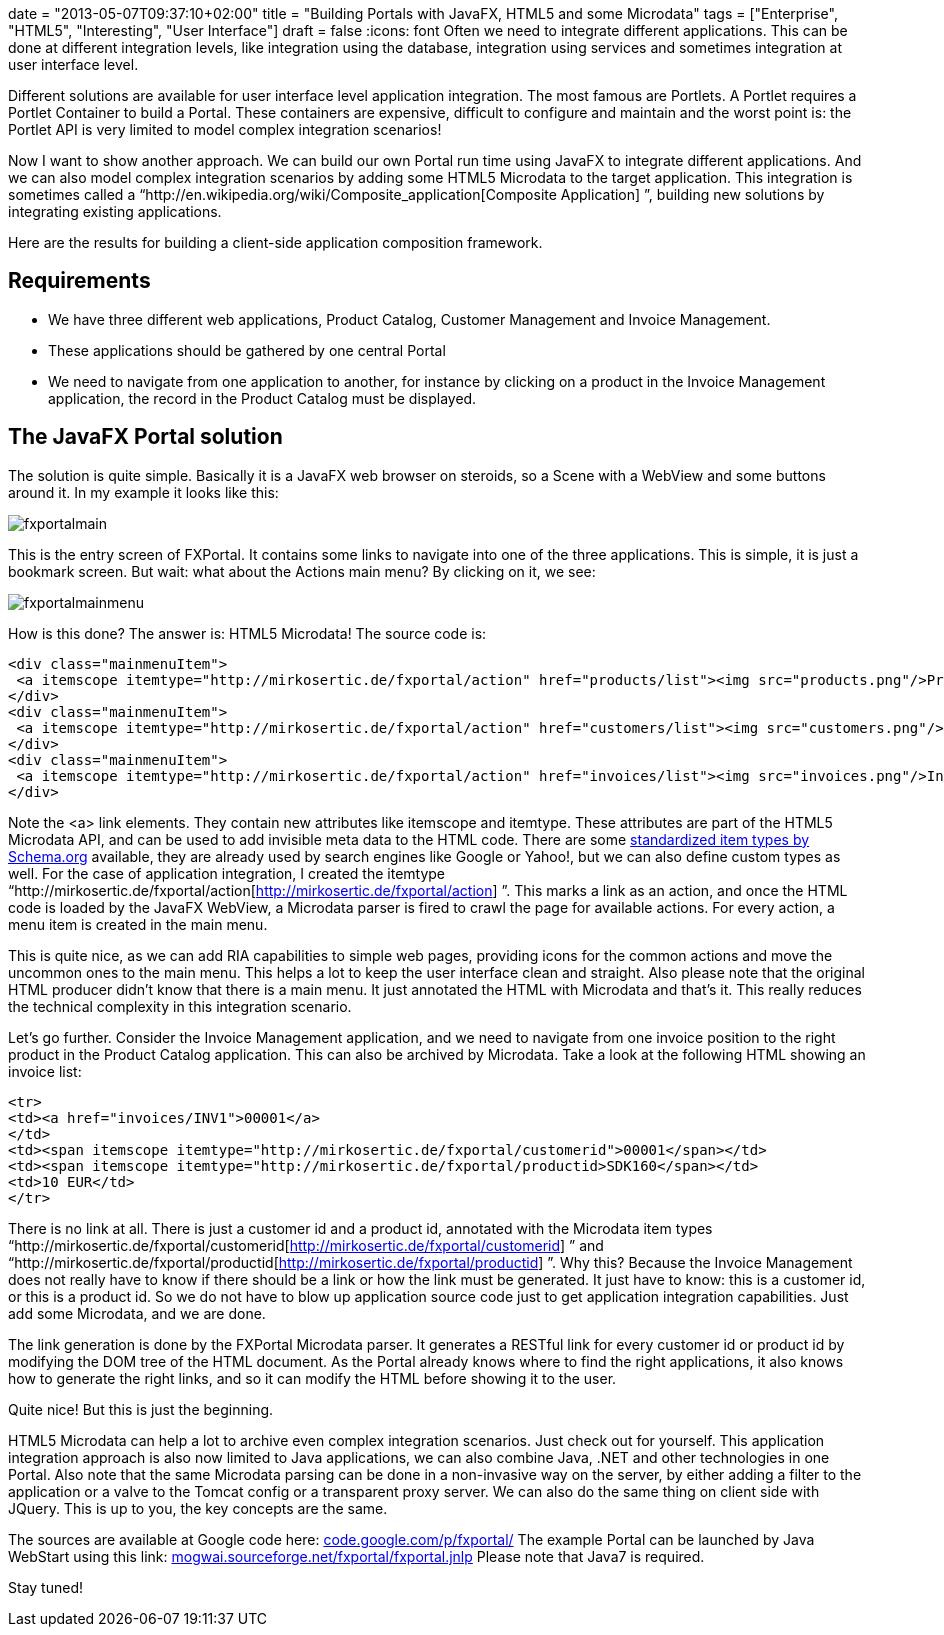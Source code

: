 +++
date = "2013-05-07T09:37:10+02:00"
title = "Building Portals with JavaFX, HTML5 and some Microdata"
tags = ["Enterprise", "HTML5", "Interesting", "User Interface"]
draft = false
+++
:icons: font
Often we need to integrate different applications. This can be done at different integration levels, like integration using the database, integration using services and sometimes integration at user interface level.

Different solutions are available for user interface level application integration. The most famous are Portlets. A Portlet requires a Portlet Container to build a Portal. These containers are expensive, difficult to configure and maintain and the worst point is: the Portlet API is very limited to model complex integration scenarios!

Now I want to show another approach. We can build our own Portal run time using JavaFX to integrate different applications. And we can also model complex integration scenarios by adding some HTML5 Microdata to the target application. This integration is sometimes called a “http://en.wikipedia.org/wiki/Composite_application[Composite Application] ”, building new solutions by integrating existing applications.

Here are the results for building a client-side application composition framework.

== Requirements

	 * We have three different web applications, Product Catalog, Customer Management and Invoice Management.
	 * These applications should be gathered by one central Portal
	 * We need to navigate from one application to another, for instance by clicking on a product in the Invoice Management application, the record in the Product Catalog must be displayed.

== The JavaFX Portal solution

The solution is quite simple. Basically it is a JavaFX web browser on steroids, so a Scene with a WebView and some buttons around it. In my example it looks like this:

image:/media/fxportalmain.png[]

This is the entry screen of FXPortal. It contains some links to navigate into one of the three applications. This is simple, it is just a bookmark screen. But wait: what about the Actions main menu? By clicking on it, we see:

image:/media/fxportalmainmenu.png[]

How is this done? The answer is: HTML5 Microdata! The source code is:

[source,html]
----
<div class="mainmenuItem">
 <a itemscope itemtype="http://mirkosertic.de/fxportal/action" href="products/list"><img src="products.png"/>Product Catalog</a>
</div>   
<div class="mainmenuItem">
 <a itemscope itemtype="http://mirkosertic.de/fxportal/action" href="customers/list"><img src="customers.png"/>Customer Management</a>
</div>
<div class="mainmenuItem">
 <a itemscope itemtype="http://mirkosertic.de/fxportal/action" href="invoices/list"><img src="invoices.png"/>Invoice Management</a>
</div>
----

Note the <a> link elements. They contain new attributes like itemscope and itemtype. These attributes are part of the HTML5 Microdata API, and can be used to add invisible meta data to the HTML code. There are some http://www.schema.org/[standardized item types by Schema.org] available, they are already used by search engines like Google or Yahoo!, but we can also define custom types as well. For the case of application integration, I created the itemtype “http://mirkosertic.de/fxportal/action[http://mirkosertic.de/fxportal/action] ”. This marks a link as an action, and once the HTML code is loaded by the JavaFX WebView, a Microdata parser is fired to crawl the page for available actions. For every action, a menu item is created in the main menu.

This is quite nice, as we can add RIA capabilities to simple web pages, providing icons for the common actions and move the uncommon ones to the main menu. This helps a lot to keep the user interface clean and straight. Also please note that the original HTML producer didn't know that there is a main menu. It just annotated the HTML with Microdata and that's it. This really reduces the technical complexity in this integration scenario.

Let's go further. Consider the Invoice Management application, and we need to navigate from one invoice position to the right product in the Product Catalog application. This can also be archived by Microdata. Take a look at the following HTML showing an invoice list:

[source,html]
----
<tr>
<td><a href="invoices/INV1">00001</a>
</td>
<td><span itemscope itemtype="http://mirkosertic.de/fxportal/customerid">00001</span></td>
<td><span itemscope itemtype="http://mirkosertic.de/fxportal/productid>SDK160</span></td>
<td>10 EUR</td>
</tr>
----

There is no link at all. There is just a customer id and a product id, annotated with the Microdata item types “http://mirkosertic.de/fxportal/customerid[http://mirkosertic.de/fxportal/customerid] ” and “http://mirkosertic.de/fxportal/productid[http://mirkosertic.de/fxportal/productid] ”. Why this? Because the Invoice Management does not really have to know if there should be a link or how the link must be generated. It just have to know: this is a customer id, or this is a product id. So we do not have to blow up application source code just to get application integration capabilities. Just add some Microdata, and we are done.

The link generation is done by the FXPortal Microdata parser. It generates a RESTful link for every customer id or product id by modifying the DOM tree of the HTML document. As the Portal already knows where to find the right applications, it also knows how to generate the right links, and so it can modify the HTML before showing it to the user.

Quite nice! But this is just the beginning.

HTML5 Microdata can help a lot to archive even complex integration scenarios. Just check out for yourself. This application integration approach is also now limited to Java applications, we can also combine Java, .NET and other technologies in one Portal. Also note that the same Microdata parsing can be done in a non-invasive way on the server, by either adding a filter to the application or a valve to the Tomcat config or a transparent proxy server. We can also do the same thing on client side with JQuery. This is up to you, the key concepts are the same.

The sources are available at Google code here: http://code.google.com/p/fxportal/[code.google.com/p/fxportal/] The example Portal can be launched by Java WebStart using this link: http://mogwai.sourceforge.net/fxportal/fxportal.jnlp[mogwai.sourceforge.net/fxportal/fxportal.jnlp] Please note that Java7 is required.

Stay tuned!

